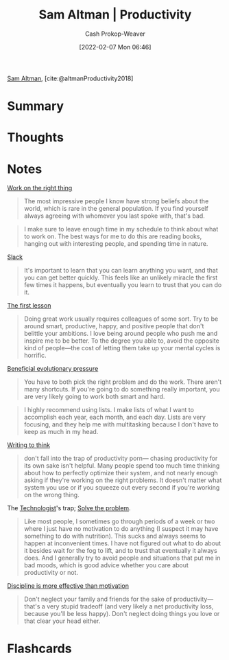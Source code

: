 :PROPERTIES:
:ROAM_REFS: [cite:@altmanProductivity2018]
:ID:       3626303a-41d6-4d8c-98ee-186e6f59cb44
:DIR:      /home/cashweaver/proj/roam/attachments/3626303a-41d6-4d8c-98ee-186e6f59cb44
:LAST_MODIFIED: [2023-10-26 Thu 19:56]
:END:
#+title: Sam Altman | Productivity
#+hugo_custom_front_matter: :slug "3626303a-41d6-4d8c-98ee-186e6f59cb44"
#+author: Cash Prokop-Weaver
#+date: [2022-02-07 Mon 06:46]
#+filetags: :reference:
 
[[id:b6eed0c7-f6da-4145-b89a-c2415d7c0eb7][Sam Altman]], [cite:@altmanProductivity2018]

* Summary
* Thoughts
* Notes

[[id:fa7eb146-fe4a-4a3e-a6df-d9b05328b4f4][Work on the right thing]]

#+begin_quote
The most impressive people I know have strong beliefs about the world, which is rare in the general population. If you find yourself always agreeing with whomever you last spoke with, that's bad.
#+end_quote

#+begin_quote
I make sure to leave enough time in my schedule to think about what to work on. The best ways for me to do this are reading books, hanging out with interesting people, and spending time in nature.
#+end_quote

[[id:e6c3a056-5061-4152-8b12-41f001f637a5][Slack]]

#+begin_quote
It's important to learn that you can learn anything you want, and that you can get better quickly. This feels like an unlikely miracle the first few times it happens, but eventually you learn to trust that you can do it.
#+end_quote

[[id:7c49d995-a4d4-4c95-84c0-9dae9d8ab498][The first lesson]]

#+begin_quote
Doing great work usually requires colleagues of some sort. Try to be around smart, productive, happy, and positive people that don't belittle your ambitions. I love being around people who push me and inspire me to be better. To the degree you able to, avoid the opposite kind of people—the cost of letting them take up your mental cycles is horrific.
#+end_quote

[[id:7ad4b787-5657-4dfb-ae93-a50f843e670e][Beneficial evolutionary pressure]]

#+begin_quote
You have to both pick the right problem and do the work. There aren't many shortcuts. If you're going to do something really important, you are very likely going to work both smart and hard.
#+end_quote

#+begin_quote
I highly recommend using lists. I make lists of what I want to accomplish each year, each month, and each day. Lists are very focusing, and they help me with multitasking because I don't have to keep as much in my head.
#+end_quote

[[id:bfc1e54d-2c91-4514-ad99-54e6494268bb][Writing to think]]

#+begin_quote
don't fall into the trap of productivity porn— chasing productivity for its own sake isn't helpful. Many people spend too much time thinking about how to perfectly optimize their system, and not nearly enough asking if they're working on the right problems. It doesn't matter what system you use or if you squeeze out every second if you're working on the wrong thing.
#+end_quote

The [[id:3923eefd-c5ff-455e-a107-cd5a9e9191c3][Technologist]]'s trap; [[id:b00a62dd-b06c-4943-81d7-140b11e15c8b][Solve the problem]].

#+begin_quote
Like most people, I sometimes go through periods of a week or two where I just have no motivation to do anything (I suspect it may have something to do with nutrition). This sucks and always seems to happen at inconvenient times. I have not figured out what to do about it besides wait for the fog to lift, and to trust that eventually it always does. And I generally try to avoid people and situations that put me in bad moods, which is good advice whether you care about productivity or not.
#+end_quote

[[id:b9b216c0-f2df-40a0-a148-b27ec93d6477][Discipline is more effective than motivation]]

#+begin_quote
Don't neglect your family and friends for the sake of productivity—that's a very stupid tradeoff (and very likely a net productivity loss, because you'll be less happy). Don't neglect doing things you love or that clear your head either.
#+end_quote

* Flashcards
#+print_bibliography: